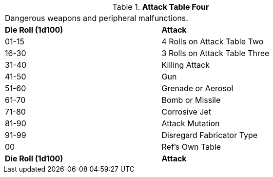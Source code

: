 // Table 5.17 Robotic Attack Table Four
.*Attack Table Four*
[width="75%",cols="^,<"]
|===
2+<|Dangerous weapons and peripheral malfunctions. 
s|Die Roll (1d100)
s|Attack

|01-15
|4 Rolls on Attack Table Two

|16-30
|3 Rolls on Attack Table Three

|31-40
|Killing Attack

|41-50
|Gun

|51-60
|Grenade or Aerosol

|61-70
|Bomb or Missile

|71-80
|Corrosive Jet

|81-90
|Attack Mutation

|91-99
|Disregard Fabricator Type

|00
|Ref's Own Table

s|Die Roll (1d100)
s|Attack
|===
